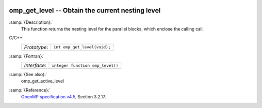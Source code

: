   .. _omp_get_level:

omp_get_level -- Obtain the current nesting level
*************************************************

:samp:`{Description}:`
  This function returns the nesting level for the parallel blocks,
  which enclose the calling call.

C/C++
  ============  ============================
  *Prototype*:  ``int omp_get_level(void);``
  ============  ============================

:samp:`{Fortran}:`
  ============  ================================
  *Interface*:  ``integer function omp_level()``
  ============  ================================

:samp:`{See also}:`
  omp_get_active_level

:samp:`{Reference}:`
  `OpenMP specification v4.5 <https://www.openmp.org>`_, Section 3.2.17.

